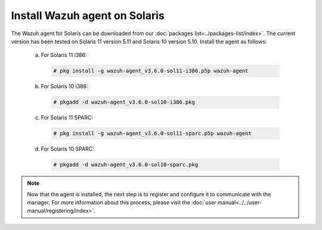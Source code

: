 .. Copyright (C) 2018 Wazuh, Inc.

.. _wazuh_agent_solaris:

Install Wazuh agent on Solaris
===============================

The Wazuh agent for Solaris can be downloaded from our :doc:`packages list<../packages-list/index>`. The current version has been tested on Solaris 11 version 5.11 and Solaris 10 version 5.10. Install the agent as follows:

  a) For Solaris 11 i386:

    .. code-block:: console

      # pkg install -g wazuh-agent_v3.6.0-sol11-i386.p5p wazuh-agent

  b) For Solaris 10 i386:

    .. code-block:: console

      # pkgadd -d wazuh-agent_v3.6.0-sol10-i386.pkg

  c) For Solaris 11 SPARC:

    .. code-block:: console

      # pkg install -g wazuh-agent_v3.6.0-sol11-sparc.p5p wazuh-agent

  d) For Solaris 10 SPARC:

    .. code-block:: console

      # pkgadd -d wazuh-agent_v3.6.0-sol10-sparc.pkg

.. note:: Now that the agent is installed, the next step is to register and configure it to communicate with the manager. For more information about this process, please visit the :doc:`user manual<../../user-manual/registering/index>`.
